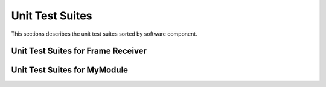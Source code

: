 Unit Test Suites
################

This sections describes the unit test suites sorted by software component.

Unit Test Suites for Frame Receiver 
===================================

.. doxygenfile:: tests/ut/ut-frame_receiver.c
    :sections: func
    :project: app

Unit Test Suites for MyModule 
=============================
